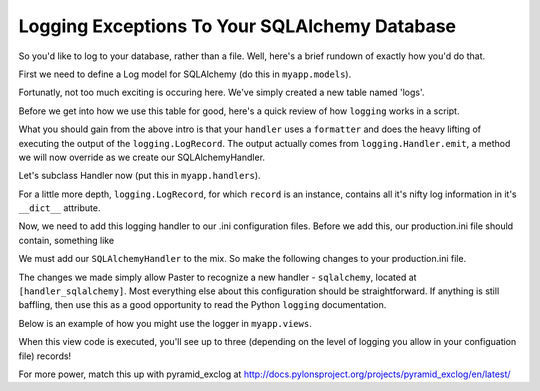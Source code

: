 Logging Exceptions To Your SQLAlchemy Database
----------------------------------------------

So you'd like to log to your database, rather than a file. Well, here's
a brief rundown of exactly how you'd do that.

First we need to define a Log model for SQLAlchemy (do this in
``myapp.models``).

.. code-block:: python
   :linenos:

   from sqlalchemy import Column
   from sqlalchemy.types DateTime, Integer, String
   from sqlalchemy.sql import func
   from sqlalchemy.ext.declarative import declarative_base

   Base = declarative_base()
   
   class Log(Base):
       __tablename__ = 'logs'
       id = Column(Integer, primary_key=True) # auto incrementing
       logger = Column(String) # the name of the logger. (e.g. myapp.views)
       level = Column(String) # info, debug, or error?
       trace = Column(String) # the full traceback printout
       msg = Column(String) # any custom log you may have included
       created_at = Column(DateTime, default=func.now()) # the current timestamp

       def __init__(self, logger=None, level=None, trace=None, msg=None):
           self.logger = logger
           self.level = level
           self.trace = trace
           self.msg = msg

       def __unicode__(self):
           return self.__repr__()

       def __repr__(self):
           return "<Log: %s - %s>" % (self.created_at.strftime('%m/%d/%Y-%H:%M:%S'), self.msg[:50])

Fortunatly, not too much exciting is occuring here. We've simply created a
new table named 'logs'.

Before we get into how we use this table for good, here's a quick review
of how ``logging`` works in a script.

.. code-block:: python
   :linenos:
   
   # http://docs.python.org/howto/logging.html#configuring-logging
   import logging
   
   # create logger
   logger = logging.getLogger('simple_example')
   logger.setLevel(logging.DEBUG)
   
   # create console handler and set level to debug
   ch = logging.StreamHandler()
   ch.setLevel(logging.DEBUG)
   
   # create formatter
   formatter = logging.Formatter('%(asctime)s - %(name)s - %(levelname)s - %(message)s')
   
   # add formatter to ch
   ch.setFormatter(formatter)
   
   # add ch to logger
   logger.addHandler(ch)
   
   # 'application' code
   logger.debug('debug message')
   logger.info('info message')
   logger.warn('warn message')
   logger.error('error message')
   logger.critical('critical message')

What you should gain from the above intro is that your ``handler``
uses a ``formatter`` and does the heavy lifting of executing the
output of the ``logging.LogRecord``. The output actually comes
from ``logging.Handler.emit``, a method we will now override as
we create our SQLAlchemyHandler.

Let's subclass Handler now (put this in ``myapp.handlers``).

.. code-block:: python
   :linenos:

   import logging
   import traceback
   
   import transaction
   
   from models import Log, DBSession
   
   class SQLAlchemyHandler(logging.Handler):
       # A very basic logger that commits a LogRecord to the SQL Db
       def emit(self, record):
           trace = None
           exc = record.__dict__['exc_info']
           if exc:
               trace = traceback.format_exc(exc)
           log = Log(
               logger=record.__dict__['name'],
               level=record.__dict__['levelname'],
               trace=trace,
               msg=record.__dict__['msg'],)
           DBSession.add(log)
           transaction.commit()
    
For a little more depth, ``logging.LogRecord``, for which ``record``
is an instance, contains all it's nifty log information in it's
``__dict__`` attribute.

Now, we need to add this logging handler to our .ini configuration files.
Before we add this, our production.ini file should contain, something like

.. code-block:: python
   :linenos:

   [loggers]
   keys = root, myapp, sqlalchemy
   
   [handlers]
   keys = console
   
   [formatters]
   keys = generic
   
   [logger_root]
   level = WARN
   handlers = console
   
   [logger_myapp]
   level = WARN
   handlers =
   qualname = myapp
   
   [logger_sqlalchemy]
   level = WARN
   handlers =
   qualname = sqlalchemy.engine
   # "level = INFO" logs SQL queries.
   # "level = DEBUG" logs SQL queries and results.
   # "level = WARN" logs neither.  (Recommended for production systems.)
   
   [handler_console]
   class = StreamHandler
   args = (sys.stderr,)
   level = NOTSET
   formatter = generic
   
   [formatter_generic]
   format = %(asctime)s %(levelname)-5.5s [%(name)s][%(threadName)s] %(message)s
   
We must add our ``SQLAlchemyHandler`` to the mix. So make the following
changes to your production.ini file.

.. code-block:: python
   :linenos:

   [handlers]
   keys = console, sqlalchemy
   
   [logger_myapp]
   level = DEBUG
   handlers = sqlalchemy
   qualname = myapp

   [handler_sqlalchemy]
   class = myapp.handlers.SQLAlchemyHandler
   args = ()
   level = NOTSET
   formatter = generic

The changes we made simply allow Paster to recognize a new handler -
``sqlalchemy``, located at ``[handler_sqlalchemy]``. Most everything
else about this configuration should be straightforward. If anything
is still baffling, then use this as a good opportunity to read the 
Python ``logging`` documentation.

Below is an example of how you might use the logger in ``myapp.views``.

.. code-block:: python
   :linenos:

   import logging
   from pyramid.view import view_config
   from pyramid.response import Response

   log = logging.getLogger(__name__)

   @view_config(route_name='home')
   def root(request):
       log.debug('exception impending!')
       try:
           1/0
       except:
           log.exception('1/0 error')
       log.info('test complete')
       return Response("test complete!")

When this view code is executed, you'll see up to three (depending
on the level of logging you allow in your configuation file) records!

For more power, match this up with pyramid_exclog at
http://docs.pylonsproject.org/projects/pyramid_exclog/en/latest/

